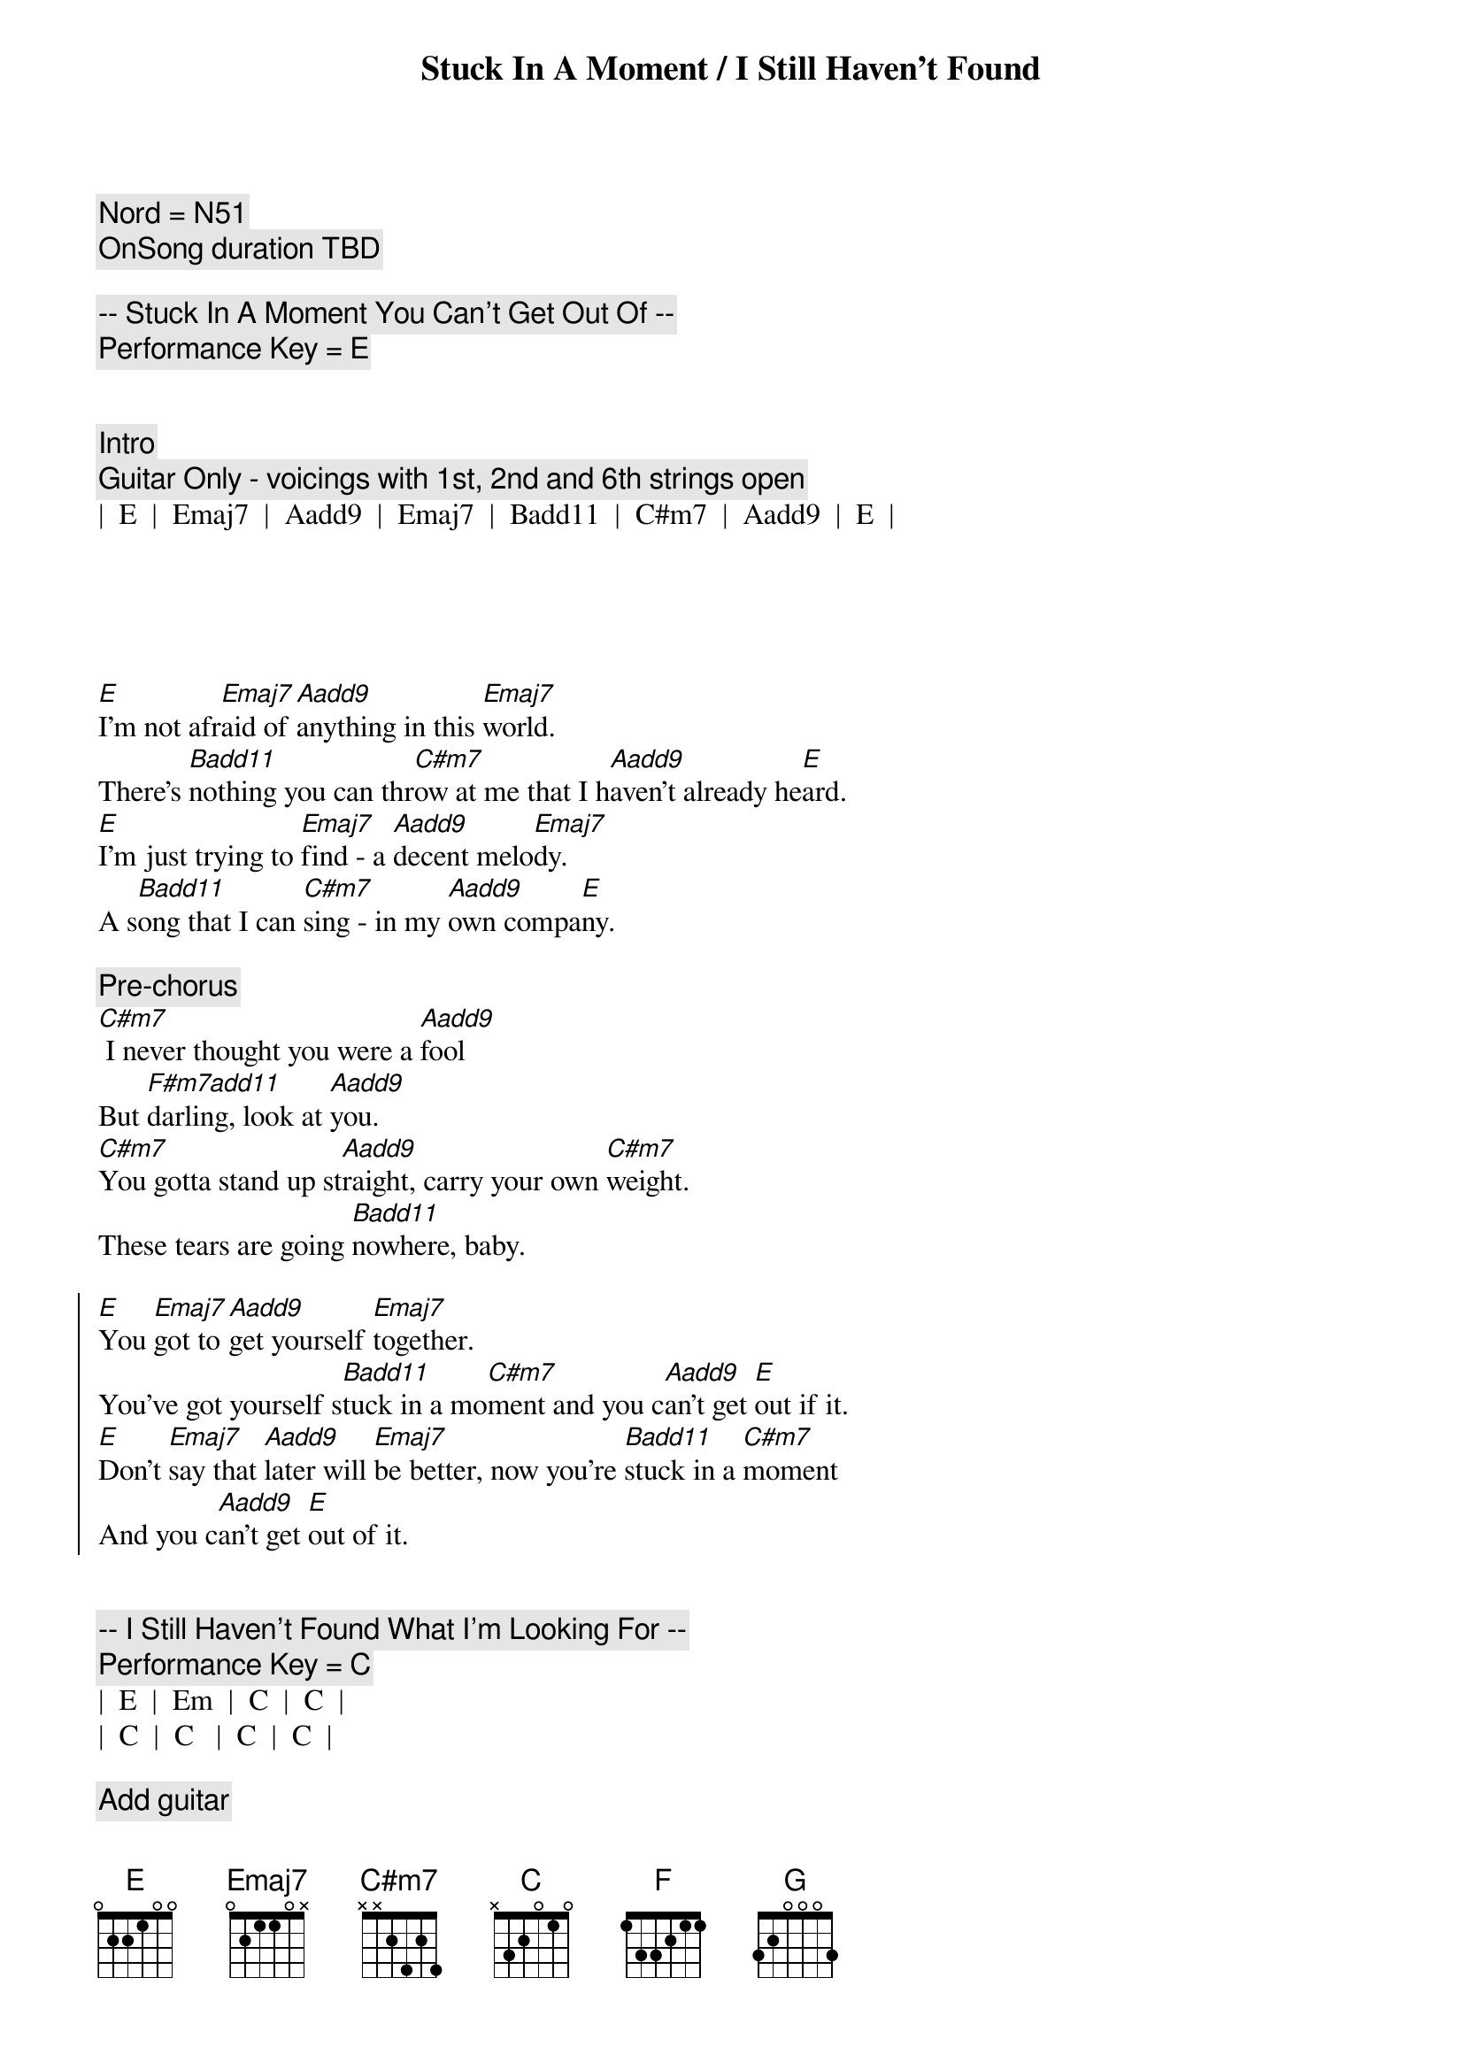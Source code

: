 {title: Stuck In A Moment / I Still Haven't Found}
{artist: U2}
{tempo: TBD}
{key: E / C}
{c: Nord = N51}
{c: OnSong duration TBD }

{c:-- Stuck In A Moment You Can't Get Out Of --}
{c: Performance Key = E }


{c: Intro}
{c: Guitar Only - voicings with 1st, 2nd and 6th strings open}
|  E  |  Emaj7  |  Aadd9  |  Emaj7  |  Badd11  |  C#m7  |  Aadd9  |  E  |





{sov}
[E]I'm not afr[Emaj7]aid of [Aadd9]anything in this [Emaj7]world.
There's [Badd11]nothing you can thr[C#m7]ow at me that I h[Aadd9]aven't already he[E]ard.
[E]I'm just trying to [Emaj7]find - a [Aadd9]decent melo[Emaj7]dy.
A s[Badd11]ong that I can [C#m7]sing - in my [Aadd9]own compa[E]ny.
{eov}

{comment: Pre-chorus}
[C#m7] I never thought you were a [Aadd9]fool
But [F#m7add11]darling, look at [Aadd9]you.
[C#m7]You gotta stand up st[Aadd9]raight, carry your own [C#m7]weight.
These tears are going [Badd11]nowhere, baby.

{soc}
[E]You [Emaj7]got to [Aadd9]get yourself [Emaj7]together.
You've got yourself s[Badd11]tuck in a mo[C#m7]ment and you c[Aadd9]an't get [E]out if it.
[E]Don't [Emaj7]say that [Aadd9]later will [Emaj7]be better, now you're [Badd11]stuck in a [C#m7]moment
And you c[Aadd9]an't get [E]out of it.
{eoc}


{c:-- I Still Haven't Found What I'm Looking For --}
{c: Performance Key = C}
|  E  |  Em  |  C  |  C  |
|  C  |  C   |  C  |  C  |

{c: Add guitar}
|  F  |  F   |  C  |  C  |





{c: Start chorus chords - instrumental}
|  G  |  F  |  C  |  C  | 




{c: Start verse}

{sov}
I have [C]climbed the highest [C]mountains,
I have [C]run through the [C]fields only to [F]be with you,
Only to [C]be with you.

I have [C]run, I have [C]crawled,
I have [C]scaled these city [C]walls, these city [F]walls
Only to [C]be with you.
{eov}


{soc}
But I st[G]ill haven't fo[F]und what I'm loo[C]king for.
But I st[G]ill haven't fo[F]und what I'm loo[C]king for.
{eoc}


{sov}
I be[C]lieve in Kingdom [C]Come
Then all the [C]colors will bleed into [C]one, bleed into [F]one,
But yes I'm still [C]running.

You broke the [C]bonds and you loosed the [C]chains,
Carried the [C]cross of my [C]shame, oh, of my [F]shame,
You know I be[C]lieve it.
{eov}


{soc}
But I [G]still haven't [F]found what I'm [C]looking for.
But I [G]still haven't [F]found what I'm [C]looking for.
{eoc}


{c: Outro}
|  C  |  C  |  F  |  F  |  C  |  C  | G  |  F  |  C  |  C  |
